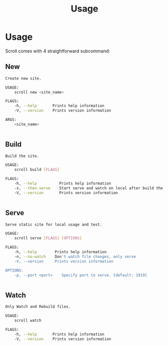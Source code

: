 #+TITLE: Usage
* Usage
Scroll comes with 4 straightforward subcommand:
** New
#+BEGIN_SRC bash
Create new site.

USAGE:
    scroll new <site_name>

FLAGS:
    -h, --help       Prints help information
    -V, --version    Prints version information

ARGS:
    <site_name>


#+END_SRC
** Build
#+BEGIN_SRC bash
Build the site.

USAGE:
    scroll build [FLAGS]

FLAGS:
    -h, --help          Prints help information
    -s, --then-serve    Start serve and watch on local after build the site.
    -V, --version       Prints version information


#+END_SRC
** Serve
#+BEGIN_SRC bash
Serve static site for local usage and test.

USAGE:
    scroll serve [FLAGS] [OPTIONS]

FLAGS:
    -h, --help        Prints help information
    -n, --no-watch    Don't watch file changes, only serve
    -V, --version     Prints version information

OPTIONS:
    -p, --port <port>    Specify port to serve. [default: 1919]


#+END_SRC
** Watch
#+BEGIN_SRC bash
Only Watch and Rebuild files.

USAGE:
    scroll watch

FLAGS:
    -h, --help       Prints help information
    -V, --version    Prints version information


#+END_SRC
